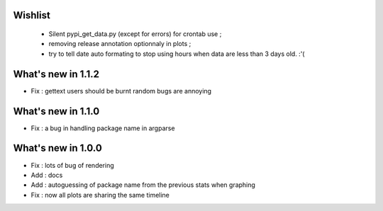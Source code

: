 Wishlist
========

 * Silent pypi_get_data.py (except for errors) for crontab use ;
 * removing release annotation optionnaly in plots ;
 * try to tell date auto formating to stop using hours when data are less than 3 days old.  :'(

What's new in 1.1.2
===================

* Fix : gettext users should be burnt random bugs are annoying

What's new in 1.1.0
===================

* Fix : a bug in handling package name in argparse

What's new in 1.0.0
===================

* Fix : lots of bug of rendering
* Add : docs 
* Add : autoguessing of package name from the previous stats when graphing
* Fix : now all plots are sharing the same timeline

